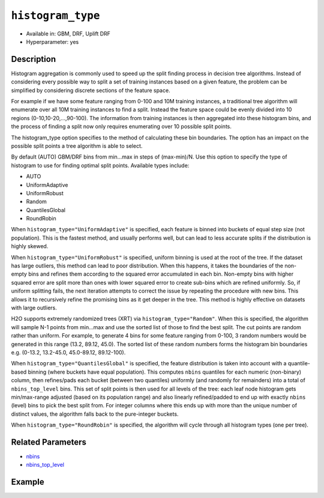 .. _histogram_type:

``histogram_type``
------------------

- Available in: GBM, DRF, Uplift DRF
- Hyperparameter: yes

Description
~~~~~~~~~~~

Histogram aggregation is commonly used to speed up the split finding process in decision tree algorithms. Instead of considering every possible way to split a set of training instances based on a given feature, the problem can be simplified by considering discrete sections of the feature space.

For example if we have some feature ranging from 0-100 and 10M training instances, a traditional tree algorithm will enumerate over all 10M training instances to find a split. Instead the feature space could be evenly divided into 10 regions (0-10,10-20,...,90-100). The information from training instances is then aggregated into these histogram bins, and the process of finding a split now only requires enumerating over 10 possible split points.

The histogram_type option specifies to the method of calculating these bin boundaries. The option has an impact on the possible split points a tree algorithm is able to select.

By default (AUTO) GBM/DRF bins from min...max in steps of (max-min)/N.  Use this option to specify the type of histogram to use for finding optimal split points. Available types include:

- AUTO
- UniformAdaptive
- UniformRobust
- Random
- QuantilesGlobal
- RoundRobin

When ``histogram_type="UniformAdaptive"`` is specified, each feature is binned into buckets of equal step size (not population). This is the fastest method, and usually performs well, but can lead to less accurate splits if the distribution is highly skewed.

When ``histogram_type="UniformRobust"`` is specified, uniform binning is used at the root of the tree. If the dataset has large outliers, this method can lead to poor distribution. When this happens, it takes the boundaries of the non-empty bins and refines them according to the squared error accumulated in each bin. Non-empty bins with higher squared error are split more than ones with lower squared error to create sub-bins which are refined uniformly. So, if uniform splitting fails, the next iteration attempts to correct the issue by repeating the procedure with new bins. This allows it to recursively refine the promising bins as it get deeper in the tree. This method is highly effective on datasets with large outliers.

H2O supports extremely randomized trees (XRT) via ``histogram_type="Random"``. When this is specified, the algorithm will sample N-1 points from min...max and use the sorted list of those to find the best split. The cut points are random rather than uniform. For example, to generate 4 bins for some feature ranging from 0-100, 3 random numbers would be generated in this range (13.2, 89.12, 45.0). The sorted list of these random numbers forms the histogram bin boundaries e.g. (0-13.2, 13.2-45.0, 45.0-89.12, 89.12-100).

When ``histogram_type="QuantilesGlobal"`` is specified, the feature distribution is taken into account with a quantile-based binning (where buckets have equal population). This computes ``nbins`` quantiles for each numeric (non-binary) column, then refines/pads each bucket (between two quantiles) uniformly (and randomly for remainders) into a total of ``nbins_top_level`` bins. This set of split points is then used for all levels of the tree: each leaf node histogram gets min/max-range adjusted (based on its population range) and also linearly refined/padded to end up with exactly ``nbins`` (level) bins to pick the best split from. For integer columns where this ends up with more than the unique number of distinct values, the algorithm falls back to the pure-integer buckets.

When ``histogram_type="RoundRobin"`` is specified, the algorithm will cycle through all histogram types (one per tree).


Related Parameters
~~~~~~~~~~~~~~~~~~

- `nbins <nbins.html>`__
- `nbins_top_level <nbins_top_level.html>`__


Example
~~~~~~~

.. tabs::
   .. code-tab:: r R

		library(h2o)
		h2o.init()
		# import the airlines dataset:
		# This dataset is used to classify whether a flight will be delayed 'YES' or not "NO"
		# original data can be found at http://www.transtats.bts.gov/
		airlines <-  h2o.importFile("http://s3.amazonaws.com/h2o-public-test-data/smalldata/airlines/allyears2k_headers.zip")

		# convert columns to factors
		airlines["Year"] <- as.factor(airlines["Year"])
		airlines["Month"] <- as.factor(airlines["Month"])
		airlines["DayOfWeek"] <- as.factor(airlines["DayOfWeek"])
		airlines["Cancelled"] <- as.factor(airlines["Cancelled"])
		airlines['FlightNum'] <- as.factor(airlines['FlightNum'])

		# set the predictor names and the response column name
		predictors <- c("Origin", "Dest", "Year", "UniqueCarrier", "DayOfWeek", "Month", "Distance", "FlightNum")
		response <- "IsDepDelayed"

		# split into train and validation
		airlines_splits <- h2o.splitFrame(data =  airlines, ratios = 0.8, seed = 1234)
		train <- airlines_splits[[1]]
		valid <- airlines_splits[[2]]

		# try using the `histogram_type` parameter:
		airlines_gbm <- h2o.gbm(x = predictors, y = response, training_frame = train,
		                        validation_frame = valid, histogram_type = "UniformAdaptive" , 
		                        seed = 1234)

		# print the AUC for the validation data
		print(h2o.auc(airlines_gbm, valid = TRUE))


		# Example of values to grid over for `histogram_type`
		hyper_params <- list( histogram_type = c("UniformAdaptive", "UniformRobust", "Random", "QuantilesGlobal", "RoundRobin") )

		# this example uses cartesian grid search because the search space is small
		# and we want to see the performance of all models. For a larger search space use
		# random grid search instead: list(strategy = "RandomDiscrete")
		# this GBM uses early stopping once the validation AUC doesn't improve by at least 0.01% for
		# 5 consecutive scoring events
		grid <- h2o.grid(x = predictors, y = response, training_frame = train, validation_frame = valid,
		                 algorithm = "gbm", grid_id = "air_grid", hyper_params = hyper_params,
		                 stopping_rounds = 5, stopping_tolerance = 1e-4, stopping_metric = "AUC",
		                 search_criteria = list(strategy = "Cartesian"), seed = 1234)

		## Sort the grid models by AUC
		sorted_grid <- h2o.getGrid("air_grid", sort_by = "auc", decreasing = TRUE)
		sorted_grid


   .. code-tab:: python

		import h2o
		from h2o.estimators.gbm import H2OGradientBoostingEstimator
		h2o.init()

		# import the airlines dataset:
		# This dataset is used to classify whether a flight will be delayed 'YES' or not "NO"
		# original data can be found at http://www.transtats.bts.gov/
		airlines= h2o.import_file("https://s3.amazonaws.com/h2o-public-test-data/smalldata/airlines/allyears2k_headers.zip")

		# convert columns to factors
		airlines["Year"]= airlines["Year"].asfactor()
		airlines["Month"]= airlines["Month"].asfactor()
		airlines["DayOfWeek"] = airlines["DayOfWeek"].asfactor()
		airlines["Cancelled"] = airlines["Cancelled"].asfactor()
		airlines['FlightNum'] = airlines['FlightNum'].asfactor()

		# set the predictor names and the response column name
		predictors = ["Origin", "Dest", "Year", "UniqueCarrier", "DayOfWeek", "Month", "Distance", "FlightNum"]
		response = "IsDepDelayed"

		# split into train and validation sets 
		train, valid= airlines.split_frame(ratios = [.8], seed = 1234)

		# try using the `histogram_type` parameter: 
		# initialize your estimator
		airlines_gbm = H2OGradientBoostingEstimator(histogram_type = "UniformAdaptive", seed =1234) 

		# then train your model
		airlines_gbm.train(x = predictors, y = response, training_frame = train, validation_frame = valid)

		# print the auc for the validation data
		print(airlines_gbm.auc(valid=True))


		# Example of values to grid over for `histogram_type`
		# import Grid Search
		from h2o.grid.grid_search import H2OGridSearch

		# select the values for histogram_type to grid over
		hyper_params = {'histogram_type': ["UniformAdaptive", "UniformRobust", "Random", "QuantilesGlobal", "RoundRobin"]}

		# this example uses cartesian grid search because the search space is small
		# and we want to see the performance of all models. For a larger search space use
		# random grid search instead: {'strategy': "RandomDiscrete"}
		# initialize the GBM estimator
		# use early stopping once the validation AUC doesn't improve by at least 0.01% for 
		# 5 consecutive scoring events
		airlines_gbm_2 = H2OGradientBoostingEstimator(seed = 1234,
		                                              stopping_rounds = 5,
		                                              stopping_metric = "AUC", stopping_tolerance = 1e-4)

		# build grid search with previously made GBM and hyper parameters
		grid = H2OGridSearch(model = airlines_gbm_2, hyper_params = hyper_params,
		                     search_criteria = {'strategy': "Cartesian"})

		# train using the grid
		grid.train(x = predictors, y = response, training_frame = train, validation_frame = valid)

		# sort the grid models by decreasing AUC
		sorted_grid = grid.get_grid(sort_by = 'auc', decreasing = True)
		print(sorted_grid)